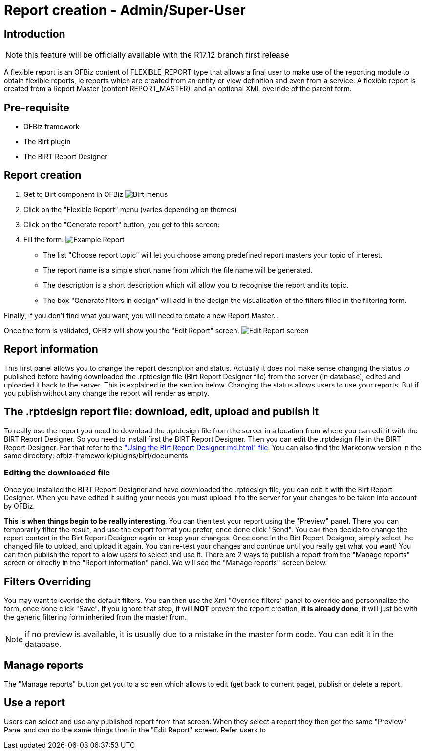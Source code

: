 = Report creation - Admin/Super-User

== Introduction

NOTE: this feature will be officially available with the R17.12 branch first release

A flexible report is an OFBiz content of FLEXIBLE_REPORT type that allows a final user to make use of the reporting module to obtain flexible reports, ie reports which are created from an entity or view definition and even from a service. A flexible report is created from a Report Master (content REPORT_MASTER), and an optional XML override of the parent form.

== Pre-requisite

* OFBiz framework
* The Birt plugin
* The BIRT Report Designer

== Report creation

. Get to Birt component in OFBiz image:https://cwiki.apache.org/confluence/download/attachments/68720496/Birt%20Menus.png?api=v2[Birt menus]
. Click on the "Flexible Report" menu (varies depending on themes)
. Click on the "Generate report" button, you get to this screen:
. Fill the form:
image:https://cwiki.apache.org/confluence/download/attachments/68720496/Example%20Report.png?api=v2[Example Report]
 ** The list "Choose report topic" will let you choose among predefined report masters your topic of interest.
 ** The report name is a simple short name from which the file name will be generated.
 ** The description is a short description which will allow you to recognise the report and its topic.
 ** The box "Generate filters in design" will add in the design the visualisation of the filters filled in the filtering form.

Finally, if you don't find what you want, you will need to create a new Report Master...

Once the form is validated, OFBiz will show you the "Edit Report" screen. image:https://cwiki.apache.org/confluence/download/attachments/68720496/Edit%20Report%20screen.png?api=v2[Edit Report screen]

== Report information

This first panel allows you to change the report description and status. Actually it does not make sense changing the status to published before having downloaded the .rptdesign file (Birt Report Designer file) from the server (in database), edited and uploaded it back to the server. This is explained in the section below. Changing the status allows users to use your reports. But if you publish without any change the report will render as empty.

== The .rptdesign report file: download, edit, upload and publish it

To really use the report you need to download the .rptdesign file from the server in a location from where you can edit it with the BIRT Report Designer. So you need to install first the BIRT Report Designer. Then you can edit the .rptdesign file in the BIRT Report Designer. For that refer to the https://svn.apache.org/repos/asf/ofbiz/ofbiz-plugins/trunk/birt/documents/Using%20the%20Birt%20Report%20Designer.md.html["Using the Birt Report Designer.md.html" file]. You can also find the Markdonw version in the same directory: ofbiz-framework/plugins/birt/documents

=== Editing the downloaded file

Once you installed the BIRT Report Designer and have downloaded the .rptdesign file, you can edit it with the Birt Report Designer. When you have edited it suiting your needs you must upload it to the server for your changes to be taken into account by OFBiz.

*This is when things begin to be really interesting*. You can then test your report using the "Preview" panel. There you can temporarily filter the result, and use the export format you prefer, once done click "Send". You can then decide to change the report content in the Birt Report Designer again or keep your changes. Once done in the Birt Report Designer, simply select the changed file to upload, and upload it again. You can re-test your changes and continue until you really get what you want! You can then publish the report to allow users to select and use it. There are 2 ways to publish a report from the "Manage reports" screen or directly in the "Report information" panel. We will see the "Manage reports" screen below.

== Filters Overriding

You may want to overide the default filters. You can then use the Xml "Override filters" panel to override and personnalize the form, once done click "Save". If you ignore that step, it will *NOT* prevent the report creation, *it is already done*, it will just be with the generic filtering form inherited from the master from.

NOTE: if no preview is available, it is usually due to a mistake in the master form code. You can edit it in the database.

== Manage reports

The "Manage reports" button get you to a screen which allows to edit (get back to current page), publish or delete a report.

== Use a report

Users can select and use any published report from that screen. When they select a report they then get the same "Preview" Panel and can do the same things than in the "Edit Report" screen. Refer users to
